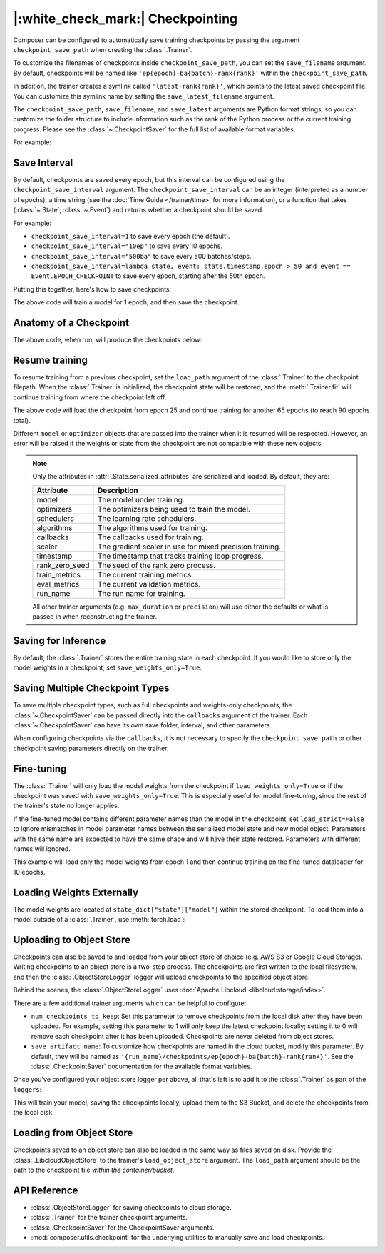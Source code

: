 |:white_check_mark:| Checkpointing
==================================

Composer can be configured to automatically save training checkpoints by passing the argument ``checkpoint_save_path`` when
creating the :class:`.Trainer`.

To customize the filenames of checkpoints inside ``checkpoint_save_path``, you can set the ``save_filename`` argument.
By default, checkpoints will be named like ``'ep{epoch}-ba{batch}-rank{rank}'`` within the ``checkpoint_save_path``.

In addition, the trainer creates a symlink called ``'latest-rank{rank}'``, which points to the latest saved checkpoint
file. You can customize this symlink name by setting the ``save_latest_filename`` argument.

The ``checkpoint_save_path``, ``save_filename``, and ``save_latest`` arguments are Python format strings, so you can customize the folder
structure to include information such as the rank of the Python process or the current training progress. Please see
the :class:`~.CheckpointSaver` for the full list of available format variables.

For example:

.. testcode::

    from composer import Trainer

    trainer = Trainer(
        model=model,
        train_dataloader=train_dataloader,
        max_duration="2ep",
        checkpoint_save_path="./path/to/checkpoints",
        save_filename="ep{epoch}",
        save_latest_filename="latest",
        save_overwrite=True,
    )

    trainer.fit()

Save Interval
-------------

By default, checkpoints are saved every epoch, but this interval can be configured using the ``checkpoint_save_interval`` argument.
The ``checkpoint_save_interval`` can be an integer (interpreted as a number of epochs), a time string (see the
:doc:`Time Guide </trainer/time>` for more information), or a function that takes
(:class:`~.State`, :class:`~.Event`) and returns whether a checkpoint should be saved.

For example:

*   ``checkpoint_save_interval=1`` to save every epoch (the default).
*   ``checkpoint_save_interval="10ep"`` to save every 10 epochs.
*   ``checkpoint_save_interval="500ba"`` to save every 500 batches/steps.
*   ``checkpoint_save_interval=lambda state, event: state.timestamp.epoch > 50 and event == Event.EPOCH_CHECKPOINT``
    to save every epoch, starting after the 50th epoch.

Putting this together, here's how to save checkpoints:

.. testcode::

    from composer import Trainer

    trainer = Trainer(
        model=model,
        train_dataloader=train_dataloader,
        max_duration="1ep",
        save_filename="ep{epoch}.pt",
        checkpoint_save_path="./path/to/checkpoints",
        save_overwrite=True,
        checkpoint_save_interval="1ep",  # Save checkpoints every epoch
    )
    trainer.fit()

The above code will train a model for 1 epoch, and then save the checkpoint.

Anatomy of a Checkpoint
-----------------------

The above code, when run, will produce the checkpoints below:

.. doctest::

    >>> trainer.saved_checkpoints
    ['./path/to/checkpoints/ep1.pt']
    >>> latest_checkpoint = trainer.saved_checkpoints[-1]
    >>> state_dict = torch.load(latest_checkpoint)
    >>> list(state_dict)
    ['state', 'rng']
    >>> list(state_dict['state'].keys())
    ['model', 'optimizers', 'schedulers', 'algorithms', 'callbacks', 'scaler', 'timestamp', 'rank_zero_seed', 'train_metrics', 'eval_metrics', 'run_name']

Resume training
---------------

To resume training from a previous checkpoint, set the ``load_path`` argument of the :class:`.Trainer` to the checkpoint
filepath.  When the :class:`.Trainer` is initialized, the checkpoint state will be restored, and the :meth:`.Trainer.fit`
will continue training from where the checkpoint left off.

.. testsetup::

    import os
    import shutil

    from composer import Trainer

    trainer = Trainer(
        model=model,
        train_dataloader=train_dataloader,
        max_duration="1ep",
        save_filename="ep{epoch}.pt",
        checkpoint_save_path="./path/to/checkpoints",
        save_overwrite=True,
        checkpoint_save_interval="1ep",  # Save checkpoints every epoch
    )
    trainer.fit()

    assert os.path.exists("./path/to/checkpoints/ep1.pt")

    if not os.path.exists("./path/to/checkpoints/ep25.pt"):
        shutil.copy2("./path/to/checkpoints/ep1.pt", "./path/to/checkpoints/ep25.pt")

    assert os.path.exists("./path/to/checkpoints/ep25.pt")

.. testcode::

    trainer = Trainer(
        model=model,
        train_dataloader=train_dataloader,
        max_duration="90ep",
        save_overwrite=True,
        load_path="./path/to/checkpoints/ep25.pt",
    )
    trainer.fit()

The above code will load the checkpoint from epoch 25 and continue training
for another 65 epochs (to reach 90 epochs total).

Different ``model`` or ``optimizer`` objects that are passed into the trainer when it is
resumed will be respected. However, an error will be raised if the weights or
state from the checkpoint are not compatible with these new objects.


.. note::

    Only the attributes in :attr:`.State.serialized_attributes` are serialized and loaded. By default, they are:

    +-----------------------+-------------------------------------------------------------+
    | Attribute             | Description                                                 |
    +=======================+=============================================================+
    | model                 | The model under training.                                   |
    +-----------------------+-------------------------------------------------------------+
    | optimizers            | The optimizers being used to train the model.               |
    +-----------------------+-------------------------------------------------------------+
    | schedulers            | The learning rate schedulers.                               |
    +-----------------------+-------------------------------------------------------------+
    | algorithms            | The algorithms used for training.                           |
    +-----------------------+-------------------------------------------------------------+
    | callbacks             | The callbacks used for training.                            |
    +-----------------------+-------------------------------------------------------------+
    | scaler                | The gradient scaler in use for mixed precision training.    |
    +-----------------------+-------------------------------------------------------------+
    | timestamp             | The timestamp that tracks training loop progress.           |
    +-----------------------+-------------------------------------------------------------+
    | rank_zero_seed        | The seed of the rank zero process.                          |
    +-----------------------+-------------------------------------------------------------+
    | train_metrics         | The current training metrics.                               |
    +-----------------------+-------------------------------------------------------------+
    | eval_metrics          | The current validation metrics.                             |
    +-----------------------+-------------------------------------------------------------+
    | run_name              | The run name for training.                                  |
    +-----------------------+-------------------------------------------------------------+

    All other trainer arguments (e.g. ``max_duration`` or ``precision``) will use either the defaults
    or what is passed in when reconstructing the trainer.


Saving for Inference
--------------------

By default, the :class:`.Trainer` stores the entire training state in each checkpoint. If you would like to store
only the model weights in a checkpoint, set ``save_weights_only=True``.

.. testcode::

    from composer.trainer import Trainer

    trainer = Trainer(
        ...,
        checkpoint_save_path="checkpoints",
        save_weights_only=True,
        save_overwrite=True,
    )

    trainer.fit()

Saving Multiple Checkpoint Types
--------------------------------

To save multiple checkpoint types, such as full checkpoints and weights-only checkpoints, the
:class:`~.CheckpointSaver` can be passed directly into the ``callbacks`` argument of the trainer.
Each :class:`~.CheckpointSaver` can have its own save folder, interval, and other parameters.

When configuring checkpoints via the ``callbacks``, it is not necessary to specify the ``checkpoint_save_path``
or other checkpoint saving parameters directly on the trainer.

.. testcode::

    from composer.trainer import Trainer
    from composer.callbacks import CheckpointSaver

    trainer = Trainer(
        ...,
        callbacks=[
            CheckpointSaver(
                folder='full_checkpoints',
                checkpoint_save_interval='5ep',
                overwrite=True,
                num_checkpoints_to_keep=1,  # only keep the latest, full checkpoint
            ),
            CheckpointSaver(
                folder='weights_only_checkpoints',
                weights_only=True,
                overwrite=True,
            ),
        ],
    )

    trainer.fit()

Fine-tuning
-----------

The :class:`.Trainer` will only load the model weights from the checkpoint if ``load_weights_only=True`` or if the
checkpoint was saved with ``save_weights_only=True``. This is especially useful for model fine-tuning, since the rest
of the trainer's state no longer applies.

If the fine-tuned model contains different parameter names than the model in the checkpoint, set ``load_strict=False`` to
ignore mismatches in model parameter names between the serialized model state and new model object.
Parameters with the same name are expected to have the same shape and will have their state restored.
Parameters with different names will ignored.

.. testsetup::

    import os
    import shutil
    from composer import Trainer

    trainer = Trainer(
        model=model,
        train_dataloader=train_dataloader,
        max_duration="1ep",
        save_filename="ep{epoch}.pt",
        checkpoint_save_path="./path/to/checkpoints",
        save_overwrite=True,
        checkpoint_save_interval="1ep",  # Save checkpoints every epoch
    )
    trainer.fit()

    assert os.path.exists("./path/to/checkpoints/ep1.pt")

    if not os.path.exists("./path/to/checkpoints/ep50.pt"):
        shutil.copy2("./path/to/checkpoints/ep1.pt", "./path/to/checkpoints/ep50.pt")

    assert os.path.exists("./path/to/checkpoints/ep50.pt")

    finetune_model = model
    finetune_dataloader = train_dataloader

.. testcode::

    ft_trainer = Trainer(
        model=finetune_model,
        train_dataloader=finetune_dataloader,
        max_duration="10ep",
        load_path="./path/to/checkpoints/ep50.pt",
        load_weights_only=True,
        load_strict_model_weights=False,
    )

    ft_trainer.fit()

This example will load only the model weights from epoch 1 and then continue training on the fine-tuned dataloader
for 10 epochs.

Loading Weights Externally
--------------------------

The model weights are located at ``state_dict["state"]["model"]`` within the stored checkpoint. To load them into a
model outside of a :class:`.Trainer`, use :meth:`torch.load`:

.. testcode::

    model = Model(num_channels, num_classes)
    state_dict = torch.load("./path/to/checkpoints/ep1.pt")
    model.load_state_dict(state_dict["state"]["model"])

Uploading to Object Store
-------------------------

Checkpoints can also be saved to and loaded from your object store of choice (e.g. AWS S3 or Google Cloud Storage).
Writing checkpoints to an object store is a two-step process. The checkpoints are first written to the local filesystem,
and then the :class:`.ObjectStoreLogger` logger will upload checkpoints to the specified object store.

Behind the scenes, the :class:`.ObjectStoreLogger` uses :doc:`Apache Libcloud <libcloud:storage/index>`.

.. testcode::
    :skipif: not _LIBCLOUD_INSTALLED

    from composer.loggers import ObjectStoreLogger
    from composer.utils import LibcloudObjectStore

    object_store_logger = ObjectStoreLogger(
        object_store_cls=LibcloudObjectStore,
        object_store_kwargs={
            "provider": "s3",  # The Apache Libcloud provider name
            "container": "my_bucket",  # The name of the cloud container (i.e. bucket) to use.
            "provider_kwargs": {  # The Apache Libcloud provider driver initialization arguments
                'key': 'provider_key',  # The cloud provider key.
                'secret': '*******',  # The cloud provider secret.
                # Any additional arguments required for the cloud provider.
            },
        },
    )

.. seealso::

    *   :doc:`Full list of object store providers <libcloud:storage/supported_providers>`
    *   :class:`~.ObjectStoreLogger`

There are a few additional trainer arguments which can be helpful to configure:

*   ``num_checkpoints_to_keep``: Set this parameter to remove checkpoints from the local disk after they have been
    uploaded. For example, setting this parameter to 1 will only keep the latest checkpoint locally; setting it to 0
    will remove each checkpoint after it has been uploaded. Checkpoints are never deleted from object stores.
*   ``save_artifact_name``: To customize how checkpoints are named in the cloud bucket, modify this parameter. By
    default, they will be named as ``'{run_name}/checkpoints/ep{epoch}-ba{batch}-rank{rank}'``. See the
    :class:`.CheckpointSaver` documentation for the available format variables.

Once you've configured your object store logger per above, all that's left is to add it to the
:class:`.Trainer` as part of the ``loggers``:

.. testcode::
    :skipif: not _LIBCLOUD_INSTALLED

    from composer.loggers import ObjectStoreLogger

    object_store_logger = ObjectStoreLogger(
        object_store_cls=LibcloudObjectStore,
        object_store_kwargs={
            "provider": "s3",  # The Apache Libcloud provider name
            "container": "checkpoint-debugging",  # The name of the cloud container (i.e. bucket) to use.
            "provider_kwargs": {  # The Apache Libcloud provider driver initialization arguments
                'key': 'provider_key',  # The cloud provider key.
                'secret': '*******',  # The cloud provider secret.
                # Any additional arguments required for the cloud provider.
            },
        },
    )

    trainer = Trainer(
        model=model,
        train_dataloader=train_dataloader,
        max_duration='90ep',
        checkpoint_save_path='checkpoints',
        checkpoint_save_interval='1ep',
        save_overwrite=True,
        save_artifact_name='checkpoints/ep{epoch}.pt',
        num_checkpoints_to_keep=0,  # delete all checkpoints locally
        loggers=[object_store_logger],
    )

    trainer.fit()

This will train your model, saving the checkpoints locally, upload them to the S3 Bucket,
and delete the checkpoints from the local disk.

Loading from Object Store
-------------------------

Checkpoints saved to an object store can also be loaded in the same way as files saved on disk. Provide the
:class:`.LibcloudObjectStore` to the trainer's ``load_object_store`` argument.  The ``load_path`` argument
should be the path to the checkpoint file *within the container/bucket*.

.. testcode::
    :skipif: not _LIBCLOUD_INSTALLED
    
    from composer.utils import LibcloudObjectStore
    from composer.trainer import Trainer

    object_store = LibcloudObjectStore(
        provider="s3",  # The Apache Libcloud provider name
        container="checkpoint-debugging",  # The name of the cloud container (i.e. bucket) to use.
        provider_kwargs={  # The Apache Libcloud provider driver initialization arguments
            'key': 'provider_key',  # The cloud provider key.
            'secret': '*******',  # The cloud provider secret.
            # Any additional arguments required for the cloud provider.
        },
    )

    new_trainer = Trainer(
        model=model,
        train_dataloader=train_dataloader,
        max_duration="10ep",
        load_path="checkpoints/ep1.pt",
        load_object_store=object_store,
    )

    new_trainer.fit()

API Reference
-------------


*   :class:`.ObjectStoreLogger` for saving checkpoints to cloud storage.
*   :class:`.Trainer` for the trainer checkpoint arguments.
*   :class:`.CheckpointSaver` for the CheckpointSaver arguments.
*   :mod:`composer.utils.checkpoint` for the underlying utilities to manually save and load checkpoints.

